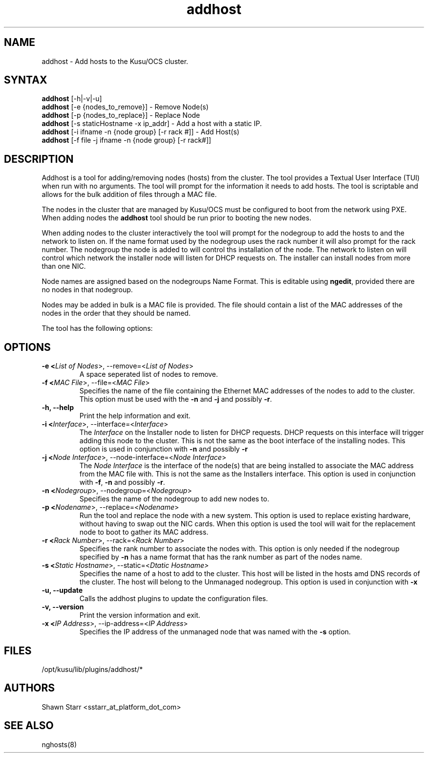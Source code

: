 .\" Copyright (c) 2007 Platform Computing Inc
.TH "addhost" "8" "5.0.0" "Mark Black" "Kusu Base"
.SH "NAME"
.LP 
addhost \- Add hosts to the Kusu/OCS cluster.
.SH "SYNTAX"
.LP 
\fBaddhost\fR [\-h|\-v|\-u]
.br 
\fBaddhost\fR [\-e {nodes_to_remove}]   \- Remove Node(s)
.br 
\fBaddhost\fR [\-p {nodes_to_replace}]  \- Replace Node
.br 
\fBaddhost\fR [\-s staticHostname \-x ip_addr]   \- Add a host with a static IP.
.br 
\fBaddhost\fR [\-i ifname \-n {node group} [\-r rack #]] \- Add Host(s)
.br 
\fBaddhost\fR [\-f file \-j ifname \-n {node group} [\-r rack#]] 
.SH "DESCRIPTION"
.LP 
Addhost is a tool for adding/removing nodes (hosts) from the cluster.  The tool provides a Textual User Interface (TUI) when run with no arguments.  The tool will prompt for the information it needs to add hosts.  The tool is scriptable and allows for the bulk addition of files through a MAC file.
.LP 
The nodes in the cluster that are managed by Kusu/OCS must be configured to boot from the network using PXE.  When adding nodes the \fBaddhost\fR tool should be run prior to booting the new nodes.
.LP 
When adding nodes to the cluster interactively the tool will prompt for the nodegroup to add the hosts to and the network to listen on.  If the name format used by the nodegroup uses the rack number it will also prompt for the rack number.  The nodegroup the node is added to will control ths installation of the node.  The network to listen on will control which network the installer node will listen for DHCP requests on.  The installer can install nodes from more than one NIC.
.LP 
Node names are assigned based on the nodegroups Name Format.  This is editable using \fBngedit\fR, provided there are no nodes in that nodegroup.
.LP 
Nodes may be added in bulk is a MAC file is provided.  The file should contain a list of the MAC addresses of the nodes in the order that they should be named.
.LP 
The tool has the following options:

.SH "OPTIONS"
.LP 
.TP 
\fB\-e <\fIList of Nodes\fR>, \-\-remove=<\fIList of Nodes\fR>\fR
A space seperated list of nodes to remove.
.TP 
\fB\-f <\fIMAC File\fR>, \-\-file=<\fIMAC File\fR>\fR
Specifies the name of the file containing the Ethernet MAC addresses of the nodes to add to the cluster.  This option must be used with the \fB\-n\fR and \fB\-j\fR and possibly \fB\-r\fR.
.TP 
\fB\-h, \-\-help\fR
Print the help information and exit.
.TP 
\fB\-i <\fIInterface\fR>, \-\-interface=<\fIInterface\fR>\fR
The \fIInterface\fR on the Installer node to listen for DHCP requests.  DHCP requests on this interface will trigger adding this node to the cluster.  This is not the same as the boot interface of the installing nodes.  This option is used in conjunction with \fB\-n\fR and possibly \fB\-r\fR
.TP 
\fB\-j <\fINode Interface\fR>, \-\-node\-interface=<\fINode Interface\fR>\fR
The \fINode Interface\fR is the interface of the node(s) that are being installed to associate the MAC address from the MAC file with.  This is not the same as the Installers interface.  This option is used in conjunction with \fB\-f\fR, \fB\-n\fR and possibly \fB\-r\fR.
.TP 
\fB\-n <\fINodegroup\fR>, \-\-nodegroup=<\fINodegroup\fR>\fR
Specifies the name of the nodegroup to add new nodes to.
.TP 
\fB\-p <\fINodename\fR>, \-\-replace=<\fINodename\fR>\fR
Run the tool and replace the node with a new system.  This option is used to replace existing hardware, without having to swap out the NIC cards.  When this option is used the tool will wait for the replacement node to boot to gather its MAC address.
.TP 
\fB\-r <\fIRack Number\fR>, \-\-rack=<\fIRack Number\fR>\fR
Specifies the rank number to associate the nodes with.  This option is only needed if the nodegroup specified by \fB\-n\fR has a name format that has the rank number as part of the nodes name.
.TP 
\fB\-s <\fIStatic Hostname\fR>, \-\-static=<\fIDtatic Hostname>\fR
Specifies the name of a host to add to the cluster.  This host will be listed in the hosts amd DNS records of the cluster.  The host will belong to the Unmanaged nodegroup.  This option is used in conjunction with \fB\-x\fR
.TP 
\fB\-u, \-\-update\fR
Calls the addhost plugins to update the configuration files.
.TP 
\fB\-v, \-\-version\fR
Print the version information and exit.
.TP 
\fB\-x <\fIIP Address\fR>, \-\-ip\-address=<\fIIP Address\fR>\fR
Specifies the IP address of the unmanaged node that was named with the \fB\-s\fR option. 

.SH "FILES"
.LP 
.TP 
/opt/kusu/lib/plugins/addhost/*
.SH "AUTHORS"
.LP 
Shawn Starr <sstarr_at_platform_dot_com>
.SH "SEE ALSO"
.LP 
nghosts(8)  
